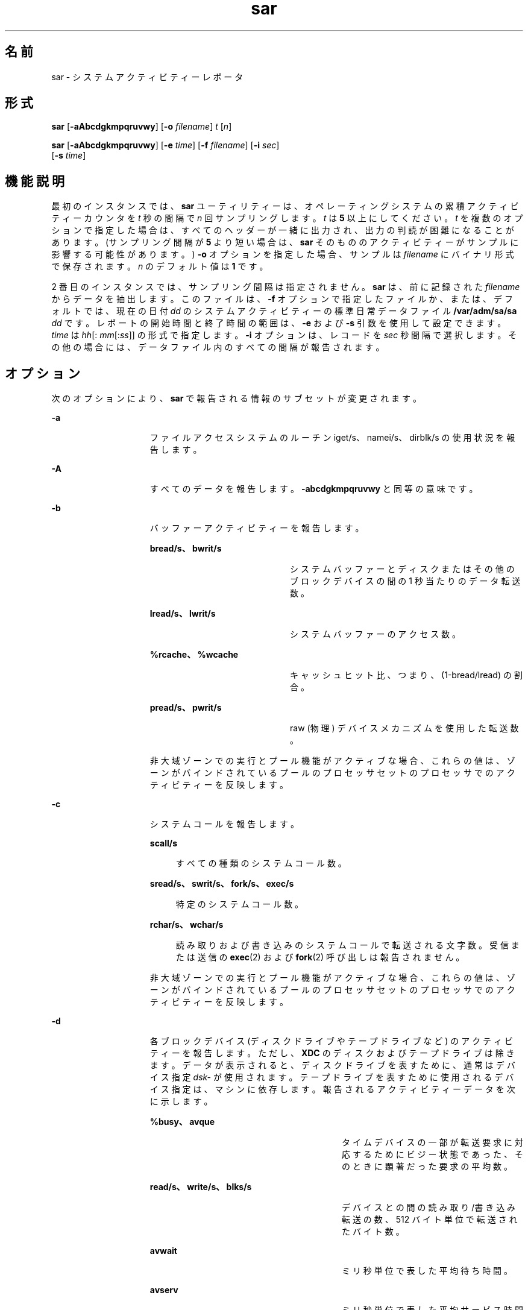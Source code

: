 '\" te
.\" Copyright (c) 2009, 2014, Oracle and/or its affiliates.All rights reserved.
.\" Copyright 1989 AT&T
.TH sar 1 "2014 年 9 月 9 日" "SunOS 5.11" "ユーザーコマンド"
.SH 名前
sar \- システムアクティビティーレポータ
.SH 形式
.LP
.nf
\fBsar\fR [\fB-aAbcdgkmpqruvwy\fR] [\fB-o\fR \fIfilename\fR] \fIt\fR [\fIn\fR]
.fi

.LP
.nf
\fBsar\fR [\fB-aAbcdgkmpqruvwy\fR] [\fB-e\fR \fItime\fR] [\fB-f\fR \fIfilename\fR] [\fB-i\fR \fIsec\fR] 
     [\fB-s\fR \fItime\fR]
.fi

.SH 機能説明
.sp
.LP
最初のインスタンスでは、\fBsar\fR ユーティリティーは、オペレーティングシステムの累積アクティビティーカウンタを \fIt\fR 秒の間隔で \fIn\fR 回サンプリングします。\fIt\fR は \fB5\fR 以上にしてください。\fIt\fR を複数のオプションで指定した場合は、すべてのヘッダーが一緒に出力され、出力の判読が困難になることがあります。(サンプリング間隔が \fB5\fR より短い場合は、\fBsar\fR そのもののアクティビティーがサンプルに影響する可能性があります。) \fB-o\fR オプションを指定した場合、サンプルは \fIfilename\fR にバイナリ形式で保存されます。\fIn\fR のデフォルト値は \fB1\fR です。
.sp
.LP
2 番目のインスタンスでは、サンプリング間隔は指定されません。\fBsar\fR は、前に記録された \fIfilename\fR からデータを抽出します。このファイルは、\fB-f\fR オプションで指定したファイルか、または、デフォルトでは、現在の日付 \fIdd\fR のシステムアクティビティーの標準日常データファイル \fB/var/adm/sa/sa\fI dd\fR\fR です。レポートの開始時間と終了時間の範囲は、\fB-e\fR および \fB-s\fR 引数を使用して設定できます。\fItime\fR は \fIhh\fR[:\fI mm\fR[:\fIss\fR]] の形式で指定します。\fB-i\fR オプションは、レコードを \fIsec\fR 秒間隔で選択します。その他の場合には、データファイル内のすべての間隔が報告されます。
.SH オプション
.sp
.LP
次のオプションにより、\fBsar\fR で報告される情報のサブセットが変更されます。
.sp
.ne 2
.mk
.na
\fB\fB-a\fR\fR
.ad
.RS 15n
.rt  
ファイルアクセスシステムのルーチン iget/s、namei/s、dirblk/s の使用状況を報告します。
.RE

.sp
.ne 2
.mk
.na
\fB\fB-A\fR\fR
.ad
.RS 15n
.rt  
すべてのデータを報告します。\fB-abcdgkmpqruvwy\fR と同等の意味です。
.RE

.sp
.ne 2
.mk
.na
\fB\fB-b\fR\fR
.ad
.RS 15n
.rt  
バッファーアクティビティーを報告します。 
.sp
.ne 2
.mk
.na
\fBbread/s、bwrit/s\fR
.ad
.RS 21n
.rt  
システムバッファーとディスクまたはその他のブロックデバイスの間の 1 秒当たりのデータ転送数。
.RE

.sp
.ne 2
.mk
.na
\fBlread/s、lwrit/s\fR
.ad
.RS 21n
.rt  
システムバッファーのアクセス数。
.RE

.sp
.ne 2
.mk
.na
\fB%rcache、%wcache\fR
.ad
.RS 21n
.rt  
キャッシュヒット比、つまり、(1-bread/lread) の割合。
.RE

.sp
.ne 2
.mk
.na
\fBpread/s、pwrit/s\fR
.ad
.RS 21n
.rt  
raw (物理) デバイスメカニズムを使用した転送数。
.RE

非大域ゾーンでの実行とプール機能がアクティブな場合、これらの値は、ゾーンがバインドされているプールのプロセッサセットのプロセッサでのアクティビティーを反映します。
.RE

.sp
.ne 2
.mk
.na
\fB\fB-c\fR\fR
.ad
.RS 15n
.rt  
システムコールを報告します。 
.sp
.ne 2
.mk
.na
\fBscall/s\fR
.ad
.sp .6
.RS 4n
すべての種類のシステムコール数。
.RE

.sp
.ne 2
.mk
.na
\fBsread/s、swrit/s、fork/s、exec/s\fR
.ad
.sp .6
.RS 4n
特定のシステムコール数。
.RE

.sp
.ne 2
.mk
.na
\fBrchar/s、wchar/s\fR
.ad
.sp .6
.RS 4n
読み取りおよび書き込みのシステムコールで転送される文字数。受信または送信の \fBexec\fR(2) および \fBfork\fR(2) 呼び出しは報告されません。
.RE

非大域ゾーンでの実行とプール機能がアクティブな場合、これらの値は、ゾーンがバインドされているプールのプロセッサセットのプロセッサでのアクティビティーを反映します。
.RE

.sp
.ne 2
.mk
.na
\fB\fB-d\fR\fR
.ad
.RS 15n
.rt  
各ブロックデバイス (ディスクドライブやテープドライブなど) のアクティビティーを報告します。ただし、\fBXDC\fR のディスクおよびテープドライブは除きます。データが表示されると、ディスクドライブを表すために、通常はデバイス指定 \fIdsk-\fR が使用されます。テープドライブを表すために使用されるデバイス指定は、マシンに依存します。報告されるアクティビティーデータを次に示します。 
.sp
.ne 2
.mk
.na
\fB%busy、avque\fR
.ad
.RS 29n
.rt  
タイムデバイスの一部が転送要求に対応するためにビジー状態であった、そのときに顕著だった要求の平均数。
.RE

.sp
.ne 2
.mk
.na
\fBread/s、write/s、blks/s\fR
.ad
.RS 29n
.rt  
デバイスとの間の読み取り/書き込み転送の数、512 バイト単位で転送されたバイト数。
.RE

.sp
.ne 2
.mk
.na
\fBavwait\fR
.ad
.RS 29n
.rt  
ミリ秒単位で表した平均待ち時間。
.RE

.sp
.ne 2
.mk
.na
\fBavserv\fR
.ad
.RS 29n
.rt  
ミリ秒単位で表した平均サービス時間。
.RE

一般的なシステム統計の場合は、\fBiostat\fR(1M)、\fBsar\fR(1M)、または \fBvmstat\fR(1M) を使用してください。
.sp
ディスクの命名規則については、\fI「Monitoring System Activities」\fR in \fI『Managing System Information, Processes, and Performance in Oracle Solaris 11.3 』\fRを参照してください。
.RE

.sp
.ne 2
.mk
.na
\fB\fB-e\fR \fItime\fR\fR
.ad
.RS 15n
.rt  
最大で \fBtime\fR までデータを選択します。デフォルトは \fB18:00\fR です。
.RE

.sp
.ne 2
.mk
.na
\fB\fB-f\fR \fIfilename\fR\fR
.ad
.RS 15n
.rt  
\fIfilename\fR を \fBsar\fR のデータソースとして使用します。デフォルトは、現在の日常データファイル \fB/var/adm/sa/sa\fR\fIdd\fR です。
.RE

.sp
.ne 2
.mk
.na
\fB\fB-g\fR\fR
.ad
.RS 15n
.rt  
ページングアクティビティーを報告します。 
.sp
.ne 2
.mk
.na
\fBpgout/s\fR
.ad
.RS 12n
.rt  
1 秒当たりのページアウト要求数。
.RE

.sp
.ne 2
.mk
.na
\fBppgout/s\fR
.ad
.RS 12n
.rt  
1 秒当たりのページアウトされたページ数。
.RE

.sp
.ne 2
.mk
.na
\fBpgfree/s\fR
.ad
.RS 12n
.rt  
ページスチールデーモンによって空きリストに配置された 1 秒当たりのページ数。
.RE

.sp
.ne 2
.mk
.na
\fBpgscan/s\fR
.ad
.RS 12n
.rt  
ページスチールデーモンによってスキャンされた 1 秒当たりのページ数。
.RE

.sp
.ne 2
.mk
.na
\fB%ufs_ipf\fR
.ad
.RS 12n
.rt  
\fBUFS\fR の i ノードがそれに関連付けられた再使用可能ページを持つ iget によって、空きリストから取り出された割合。これらのページはフラッシュされ、プロセスが回収できなくなります。したがって、これはページフラッシュを 伴う igets の割合です。
.RE

非大域ゾーンでの実行とプール機能がアクティブな場合、これらの値は、ゾーンがバインドされているプールのプロセッサセットのプロセッサでのアクティビティーを反映します。
.RE

.sp
.ne 2
.mk
.na
\fB\fB-i\fR \fIsec\fR\fR
.ad
.RS 15n
.rt  
できるだけ \fIsec\fR 秒に近い間隔でデータを選択します。
.RE

.sp
.ne 2
.mk
.na
\fB\fB-k\fR\fR
.ad
.RS 15n
.rt  
カーネルメモリー割り当て (KMA) のアクティビティーを報告します。 
.sp
.ne 2
.mk
.na
\fBsml_mem、alloc、fail\fR
.ad
.RS 26n
.rt  
小さい要求用の領域を予約して割り当てるメモリープールに関する情報。\fBKMA\fR が小さいプール用に保持するメモリー容量 (バイト単位)、小さいメモリー容量用の要求を満たすために割り当てられたバイト数、および小さいメモリー容量用の要求のうち満たされなかった (失敗した) 要求の数。
.RE

.sp
.ne 2
.mk
.na
\fBlg_mem、alloc、fail\fR
.ad
.RS 26n
.rt  
大きいメモリープールの情報 (小さいメモリープールの情報と同様)。
.RE

.sp
.ne 2
.mk
.na
\fBovsz_alloc、fail\fR
.ad
.RS 26n
.rt  
特大の要求用に割り当てられたメモリー容量と、満たされなかった特大の要求の数 (特大のメモリーは動的に割り当てられるため、プールがない)。
.RE

.RE

.sp
.ne 2
.mk
.na
\fB\fB-m\fR\fR
.ad
.RS 15n
.rt  
メッセージとセマフォーのアクティビティーを報告します。 
.sp
.ne 2
.mk
.na
\fBmsg/s、sema/s\fR
.ad
.RS 18n
.rt  
1 秒当たりのプリミティブ数。
.RE

非大域ゾーンでの実行とプール機能がアクティブな場合、これらの値は、ゾーンがバインドされているプールのプロセッサセットのプロセッサでのアクティビティーを反映します。
.RE

.sp
.ne 2
.mk
.na
\fB\fB-o\fR \fIfilename\fR\fR
.ad
.RS 15n
.rt  
サンプルをファイル \fIfilename\fR にバイナリ形式で保存します。
.RE

.sp
.ne 2
.mk
.na
\fB\fB-p\fR\fR
.ad
.RS 15n
.rt  
ページングアクティビティーを報告します。 
.sp
.ne 2
.mk
.na
\fBatch/s\fR
.ad
.RS 12n
.rt  
現在メモリーに入っているページを回収して満たされる 1 秒当たりのページフォルト数 (1 秒当たりの付加数)。
.RE

.sp
.ne 2
.mk
.na
\fBpgin/s\fR
.ad
.RS 12n
.rt  
1 秒当たりのページイン要求数。
.RE

.sp
.ne 2
.mk
.na
\fB ppgin/s\fR
.ad
.RS 12n
.rt  
ページインされた 1 秒当たりのページ数。
.RE

.sp
.ne 2
.mk
.na
\fBpflt/s\fR
.ad
.RS 12n
.rt  
1 秒当たりの保護エラーのページフォルト数 (ページへの不正なアクセス) または「書き込み時のコピー」。
.RE

.sp
.ne 2
.mk
.na
\fBvflt/s\fR
.ad
.RS 12n
.rt  
1 秒当たりのアドレス変換のページフォルト数 (メモリーに存在しない有効なページ)。
.RE

.sp
.ne 2
.mk
.na
\fBslock/s\fR
.ad
.RS 12n
.rt  
物理的な入出力が必要なソフトウェアロック要求によって発生した 1 秒当たりの障害発生数。\fB\fR
.RE

非大域ゾーンでの実行とプール機能がアクティブな場合、これらの値は、ゾーンがバインドされているプールのプロセッサセットのプロセッサでのアクティビティーを反映します。
.RE

.sp
.ne 2
.mk
.na
\fB\fB-q\fR\fR
.ad
.RS 15n
.rt  
占有時の待ち行列の平均長と占有時間の割合を報告します。 
.sp
.ne 2
.mk
.na
\fBrunq-sz、%runocc\fR
.ad
.RS 21n
.rt  
メモリー内の実行可能なカーネルスレッドの実行待ち行列
.RE

.sp
.ne 2
.mk
.na
\fBswpq-sz、%swpocc\fR
.ad
.RS 21n
.rt  
プロセスのスワップ待ち行列
.RE

.RE

.sp
.ne 2
.mk
.na
\fB\fB-r\fR\fR
.ad
.RS 15n
.rt  
未使用のメモリーページとディスクブロックを報告します。 
.sp
.ne 2
.mk
.na
\fBfreemem\fR
.ad
.RS 12n
.rt  
ユーザープロセスが利用可能な平均ページ数。
.RE

.sp
.ne 2
.mk
.na
\fBfreeswap\fR
.ad
.RS 12n
.rt  
ページスワップに利用可能なディスクブロック数。
.RE

.RE

.sp
.ne 2
.mk
.na
\fB\fB-s\fR \fItime\fR\fR
.ad
.RS 15n
.rt  
\fIhh\fR[:\fImm\fR] の形式で \fBtime\fR よりあとのデータを選択します。デフォルトは \fB08:00\fR です。
.RE

.sp
.ne 2
.mk
.na
\fB\fB-u\fR\fR
.ad
.RS 15n
.rt  
\fBCPU\fR の使用率を報告します (デフォルト)。 
.sp
.ne 2
.mk
.na
\fB%usr, %sys, %stolen, %idle\fR
.ad
.RS 30n
.rt  
ユーザーモードで動作している時間、システムモードで動作している時間、ハイパーバイザによって占有された時間 (存在する場合)、およびアイドル時間の部分。
.RE

非大域ゾーンでの実行とプール機能がアクティブな場合、これらの値は、ゾーンがバインドされているプールのプロセッサセットのプロセッサでのアクティビティーを反映します。
.RE

.sp
.ne 2
.mk
.na
\fB\fB-v\fR\fR
.ad
.RS 15n
.rt  
プロセス、i ノード、ファイルのテーブルのステータスを報告します。 
.sp
.ne 2
.mk
.na
\fBproc-sz、inod-sz、file-sz、lock-sz\fR
.ad
.sp .6
.RS 4n
サンプルポイントで 1 回評価される、各テーブルのエントリ数またはサイズ。
.RE

.sp
.ne 2
.mk
.na
\fBov\fR
.ad
.sp .6
.RS 4n
各テーブルのサンプルポイント間で発生しているオーバーフロー。
.RE

.RE

.sp
.ne 2
.mk
.na
\fB\fB-w\fR\fR
.ad
.RS 15n
.rt  
システムのスワップと切り替えのアクティビティーを報告します。 
.sp
.ne 2
.mk
.na
\fBswpin/s、swpot/s、bswin/s、bswot/s\fR
.ad
.sp .6
.RS 4n
スワップインとスワップアウトのために転送された転送数と 512 バイト単位の数 (一部のプログラムの初期読み込みを含む)。
.RE

.sp
.ne 2
.mk
.na
\fBpswch/s\fR
.ad
.sp .6
.RS 4n
プロセスの切り替え数。
.RE

非大域ゾーンでの実行とプール機能がアクティブな場合、これらの値は、ゾーンがバインドされているプールのプロセッサセットのプロセッサでのアクティビティーを反映します。
.RE

.sp
.ne 2
.mk
.na
\fB\fB-y\fR\fR
.ad
.RS 15n
.rt  
TTY デバイスのアクティビティーを報告します。 
.sp
.ne 2
.mk
.na
\fBrawch/s、canch/s、outch/s\fR
.ad
.sp .6
.RS 4n
入力文字率、カノンで処理された入力文字率、出力文字率。
.RE

.sp
.ne 2
.mk
.na
\fBrcvin/s、xmtin/s、mdmin/s\fR
.ad
.sp .6
.RS 4n
受信、送信、およびモデムの割り込み率。
.RE

非大域ゾーンでの実行とプール機能がアクティブな場合、これらの値は、ゾーンがバインドされているプールのプロセッサセットのプロセッサでのアクティビティーを反映します。
.RE

.SH 使用例
.LP
\fB例 1 \fRシステムアクティビティーを表示する
.sp
.LP
次の例では、今日のここまでの \fBCPU\fR アクティビティーを表示します。

.sp
.in +2
.nf
example% sar
.fi
.in -2
.sp

.LP
\fB例 2 \fRシステムアクティビティーの進展を監視する
.sp
.LP
\fBCPU\fR アクティビティーの進展を 10 分間監視してデータを保存するには、次のようにします。

.sp
.in +2
.nf
example% sar -o temp 60 10
.fi
.in -2
.sp

.LP
\fB例 3 \fRディスクとテープのアクティビティーを調べる
.sp
.LP
あとで該当する期間のディスクとテープのアクティビティーを調べるには、次のようにします。

.sp
.in +2
.nf
example% sar -d -f temp
.fi
.in -2
.sp

.SH ファイル
.sp
.ne 2
.mk
.na
\fB\fB/var/adm/sa/sa\fIdd\fR\fR\fR
.ad
.RS 20n
.rt  
日常データファイル。\fIdd\fR は月の日付を表す数字
.RE

.SH 属性
.sp
.LP
属性についての詳細は、マニュアルページの \fBattributes\fR(5) を参照してください。
.sp

.sp
.TS
tab() box;
cw(2.75i) |cw(2.75i) 
lw(2.75i) |lw(2.75i) 
.
属性タイプ属性値
_
使用条件system/accounting/legacy-accounting
.TE

.SH 関連項目
.sp
.LP
\fBiostat\fR(1M), \fBsar\fR(1M), \fBvmstat\fR(1M), \fBexec\fR(2), \fBfork\fR(2), \fBattributes\fR(5)
.sp
.LP
\fIIntroduction to Oracle Solaris 11.3                 Administration\fR
.SH 注意事項
.sp
.LP
CPU 使用率の合計は、100 からわずかにずれることがあります。これは、割合を示す数字を生成するときの四捨五入エラーのためです。
